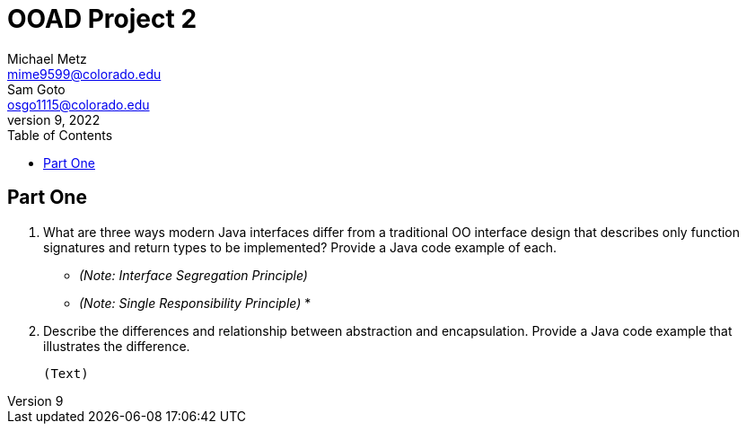 = OOAD Project 2
Michael Metz <mime9599@colorado.edu>; Sam Goto <osgo1115@colorado.edu>
June 9, 2022
:doctype: book
:toc:
:icons: font
:url-quickref: https://docs.asciidoctor.org/asciidoc/latest/syntax-quick-reference/

== Part One

[]
. What are three ways modern Java interfaces differ from a traditional OO interface design that
describes only function signatures and return types to be implemented? Provide a Java code example of each.
+
    * _(Note: Interface Segregation Principle)_ 
    * _(Note: Single Responsibility Principle)_
    * 

. Describe the differences and relationship between abstraction and encapsulation. Provide a Java
code example that illustrates the difference. 
+
    (Text)

